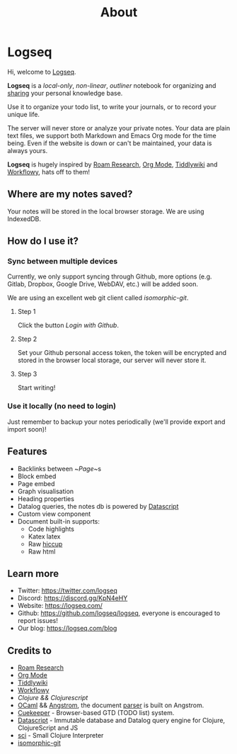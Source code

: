 #+TITLE: About
#+PUBLISHED: true
#+PERMALINK: about

* Logseq
  Hi, welcome to [[https://logseq.com][Logseq]].

  *Logseq* is a /local-only/, /non-linear/, /outliner/ notebook for organizing and
  [[https://logseq.com/blog][sharing]] your personal knowledge base.

  Use it to organize your todo list, to write your journals, or to record your unique
  life.

  The server will never store or analyze your private notes. Your data are
  plain text files, we support both Markdown and Emacs Org mode for the time being.
  Even if the website is down or can't be maintained, your data is always yours.

  *Logseq* is hugely inspired by [[https://roamresearch.com/][Roam Research]], [[https://orgmode.org/][Org Mode]], [[https://tiddlywiki.com/][Tiddlywiki]] and [[https://workflowy.com/][Workflowy]],
  hats off to them!

** Where are my notes saved?
   Your notes will be stored in the local browser storage. We are using IndexedDB.

** How do I use it?
*** Sync between multiple devices
    Currently, we only support syncing through Github, more options (e.g.
    Gitlab, Dropbox, Google Drive, WebDAV, etc.) will be added soon.

    We are using an excellent web git client called [[isomorphic-git.org][isomorphic-git]].

**** Step 1
     Click the button /Login with Github/.

**** Step 2
     Set your Github personal access token, the token will be encrypted and
     stored in the browser local storage, our server will never store it.

**** Step 3
     Start writing!

*** Use it locally (no need to login)
    Just remember to backup your notes periodically (we'll provide export and import soon)!

** Features
   - Backlinks between ~[[Page]]~s
   - Block embed
   - Page embed
   - Graph visualisation
   - Heading properties
   - Datalog queries, the notes db is powered by [[https://github.com/tonsky/datascript][Datascript]]
   - Custom view component
   - Document built-in supports:
     * Code highlights
     * Katex latex
     * Raw [[https://github.com/weavejester/hiccup][hiccup]]
     * Raw html

** Learn more
   - Twitter: https://twitter.com/logseq
   - Discord: https://discord.gg/KpN4eHY
   - Website: https://logseq.com/
   - Github: https://github.com/logseq/logseq, everyone is encouraged to report issues!
   - Our blog: https://logseq.com/blog

** Credits to
   - [[https://roamresearch.com/][Roam Research]]
   - [[https://orgmode.org/][Org Mode]]
   - [[https://tiddlywiki.com/][Tiddlywiki]]
   - [[https://workflowy.com/][Workflowy]]
   - [[clojure.org][Clojure && Clojurescript]]
   - [[https://ocaml.org/][OCaml]] && [[https://github.com/inhabitedtype/angstrom][Angstrom]], the document [[https://github.com/mldoc/mldoc][parser]] is built on Angstrom.
   - [[https://github.com/talex5/cuekeeper][Cuekeeper]] - Browser-based GTD (TODO list) system.
   - [[https://github.com/tonsky/datascript][Datascript]] - Immutable database and Datalog query engine for Clojure, ClojureScript and JS
   - [[https://github.com/borkdude/sci][sci]] - Small Clojure Interpreter
   - [[https://isomorphic-git.org/][isomorphic-git]]